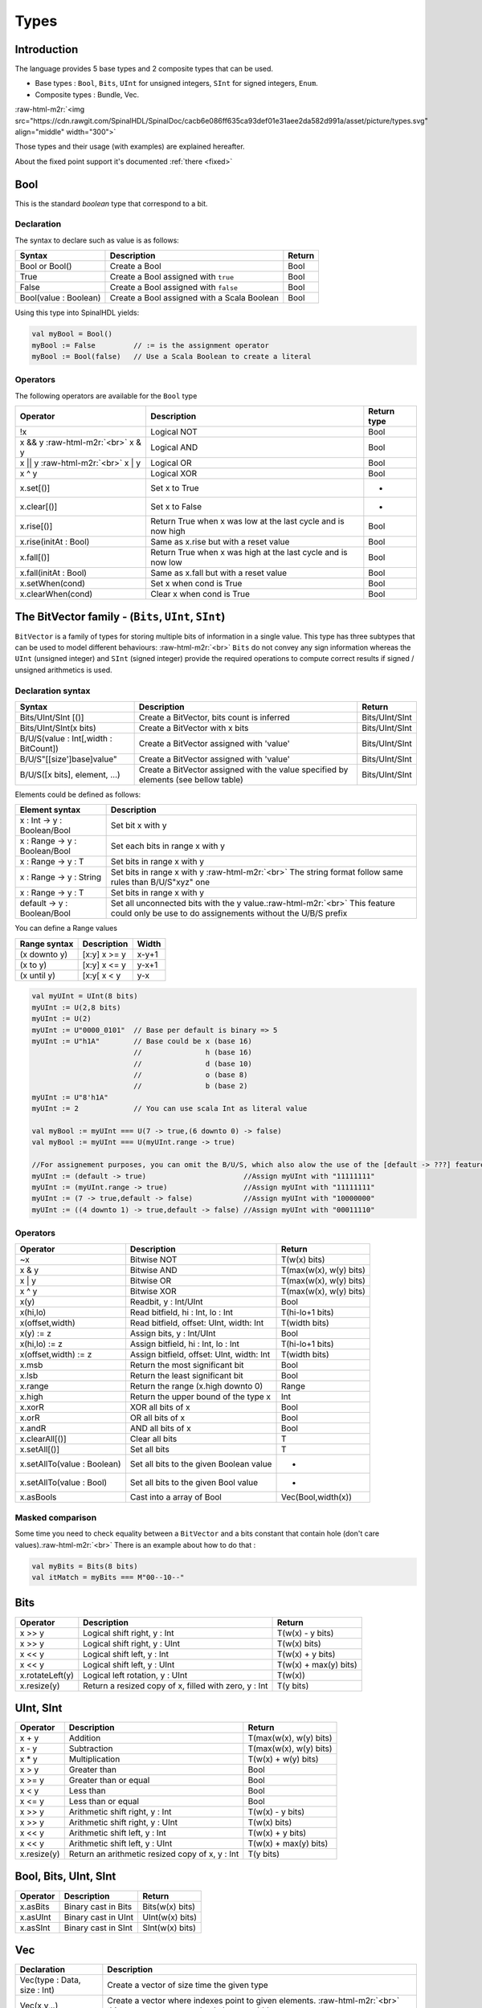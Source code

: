 
Types
=====

.. role:: raw-html-m2r(raw)
   :format: html


Introduction
------------

The language provides 5 base types and 2 composite types that can be used.


* Base types : ``Bool``\ , ``Bits``\ , ``UInt`` for unsigned integers, ``SInt`` for signed integers, ``Enum``.
* Composite types : Bundle, Vec.

:raw-html-m2r:`<img src="https://cdn.rawgit.com/SpinalHDL/SpinalDoc/cacb6e086ff635ca93def01e31aee2da582d991a/asset/picture/types.svg"  align="middle" width="300">`

Those types and their usage (with examples) are explained hereafter.

About the fixed point support it's documented :ref:`there <fixed>`

Bool
----

This is the standard *boolean* type that correspond to a bit.

Declaration
^^^^^^^^^^^

The syntax to declare such as value is as follows:

.. list-table::
   :header-rows: 1

   * - Syntax
     - Description
     - Return
   * - Bool or Bool()
     - Create a Bool
     - Bool
   * - True
     - Create a Bool assigned with ``true``
     - Bool
   * - False
     - Create a Bool assigned with ``false``
     - Bool
   * - Bool(value : Boolean)
     - Create a Bool assigned with a Scala Boolean
     - Bool


Using this type into SpinalHDL yields:

.. code-block:: scala

   val myBool = Bool()
   myBool := False         // := is the assignment operator
   myBool := Bool(false)   // Use a Scala Boolean to create a literal

Operators
^^^^^^^^^

The following operators are available for the ``Bool`` type

.. list-table::
   :header-rows: 1

   * - Operator
     - Description
     - Return type
   * - !x
     - Logical NOT
     - Bool
   * - x && y :raw-html-m2r:`<br>` x & y
     - Logical AND
     - Bool
   * - x || y :raw-html-m2r:`<br>` x | y
     - Logical OR
     - Bool
   * - x ^ y
     - Logical XOR
     - Bool
   * - x.set[()]
     - Set x to True
     - -
   * - x.clear[()]
     - Set x to False
     - -
   * - x.rise[()]
     - Return True when x was low at the last cycle and is now high
     - Bool
   * - x.rise(initAt : Bool)
     - Same as x.rise but with a reset value
     - Bool
   * - x.fall[()]
     - Return True when x was high at the last cycle and is now low
     - Bool
   * - x.fall(initAt : Bool)
     - Same as x.fall but with a reset value
     - Bool
   * - x.setWhen(cond)
     - Set x when cond is True
     - Bool
   * - x.clearWhen(cond)
     - Clear x when cond is True
     - Bool


The BitVector family - (\ ``Bits``\ , ``UInt``\ , ``SInt``\ )
-----------------------------------------------------------------

``BitVector`` is a family of types for storing multiple bits of information in a single value. This type has three subtypes that can be used to model different behaviours: :raw-html-m2r:`<br>`
``Bits`` do not convey any sign information whereas the ``UInt`` (unsigned integer) and ``SInt`` (signed integer) provide the required operations to compute correct results if signed / unsigned arithmetics is used.

Declaration syntax
^^^^^^^^^^^^^^^^^^

.. list-table::
   :header-rows: 1

   * - Syntax
     - Description
     - Return
   * - Bits/UInt/SInt [()]
     - Create a BitVector, bits count is inferred
     - Bits/UInt/SInt
   * - Bits/UInt/SInt(x bits)
     - Create a BitVector with x bits
     - Bits/UInt/SInt
   * - B/U/S(value : Int[,width : BitCount])
     - Create a BitVector assigned with 'value'
     - Bits/UInt/SInt
   * - B/U/S"[[size']base]value"
     - Create a BitVector assigned with 'value'
     - Bits/UInt/SInt
   * - B/U/S([x bits], element, ...)
     - Create a BitVector assigned with the value specified by elements (see bellow table)
     - Bits/UInt/SInt


Elements could be defined as follows:

.. list-table::
   :header-rows: 1

   * - Element syntax
     - Description
   * - x : Int -> y : Boolean/Bool
     - Set bit x with y
   * - x : Range -> y : Boolean/Bool
     - Set each bits in range x with y
   * - x : Range -> y : T
     - Set bits in range x with y
   * - x : Range -> y : String
     - Set bits in range x with y :raw-html-m2r:`<br>` The string format follow same rules than B/U/S"xyz" one
   * - x : Range -> y : T
     - Set bits in range x with y
   * - default -> y : Boolean/Bool
     - Set all unconnected bits with the y value.\ :raw-html-m2r:`<br>` This feature could only be use to do assignements without the U/B/S prefix


You can define a Range values

.. list-table::
   :header-rows: 1

   * - Range syntax
     - Description
     - Width
   * - (x downto y)
     - [x:y] x >= y
     - x-y+1
   * - (x to y)
     - [x:y] x <= y
     - y-x+1
   * - (x until y)
     - [x:y[ x < y
     - y-x


.. code-block:: scala

   val myUInt = UInt(8 bits)
   myUInt := U(2,8 bits)
   myUInt := U(2)
   myUInt := U"0000_0101"  // Base per default is binary => 5
   myUInt := U"h1A"        // Base could be x (base 16)
                           //               h (base 16)
                           //               d (base 10)
                           //               o (base 8)
                           //               b (base 2)
   myUInt := U"8'h1A"
   myUInt := 2             // You can use scala Int as literal value

   val myBool := myUInt === U(7 -> true,(6 downto 0) -> false)
   val myBool := myUInt === U(myUInt.range -> true)

   //For assignement purposes, you can omit the B/U/S, which also alow the use of the [default -> ???] feature
   myUInt := (default -> true)                       //Assign myUInt with "11111111"
   myUInt := (myUInt.range -> true)                  //Assign myUInt with "11111111"
   myUInt := (7 -> true,default -> false)            //Assign myUInt with "10000000"
   myUInt := ((4 downto 1) -> true,default -> false) //Assign myUInt with "00011110"

Operators
^^^^^^^^^

.. list-table::
   :header-rows: 1

   * - Operator
     - Description
     - Return
   * - ~x
     - Bitwise NOT
     - T(w(x) bits)
   * - x & y
     - Bitwise AND
     - T(max(w(x), w(y) bits)
   * - x | y
     - Bitwise OR
     - T(max(w(x), w(y) bits)
   * - x ^ y
     - Bitwise XOR
     - T(max(w(x), w(y) bits)
   * - x(y)
     - Readbit, y : Int/UInt
     - Bool
   * - x(hi,lo)
     - Read bitfield, hi : Int, lo : Int
     - T(hi-lo+1 bits)
   * - x(offset,width)
     - Read bitfield, offset: UInt, width: Int
     - T(width bits)
   * - x(y) := z
     - Assign bits, y : Int/UInt
     - Bool
   * - x(hi,lo) := z
     - Assign bitfield, hi : Int, lo : Int
     - T(hi-lo+1 bits)
   * - x(offset,width) := z
     - Assign bitfield, offset: UInt, width: Int
     - T(width bits)
   * - x.msb
     - Return the most significant bit
     - Bool
   * - x.lsb
     - Return the least significant bit
     - Bool
   * - x.range
     - Return the range (x.high downto 0)
     - Range
   * - x.high
     - Return the upper bound of the type x
     - Int
   * - x.xorR
     - XOR all bits of x
     - Bool
   * - x.orR
     - OR all bits of x
     - Bool
   * - x.andR
     - AND all bits of x
     - Bool
   * - x.clearAll[()]
     - Clear all bits
     - T
   * - x.setAll[()]
     - Set all bits
     - T
   * - x.setAllTo(value : Boolean)
     - Set all bits to the given Boolean value
     - -
   * - x.setAllTo(value : Bool)
     - Set all bits to the given Bool value
     - -
   * - x.asBools
     - Cast into a array of Bool
     - Vec(Bool,width(x))


Masked comparison
^^^^^^^^^^^^^^^^^

Some time you need to check equality between a ``BitVector`` and a bits constant that contain hole (don't care values).\ :raw-html-m2r:`<br>`
There is an example about how to do that :

.. code-block:: scala

   val myBits = Bits(8 bits)
   val itMatch = myBits === M"00--10--"

Bits
----

.. list-table::
   :header-rows: 1

   * - Operator
     - Description
     - Return
   * - x >> y
     - Logical shift right, y : Int
     - T(w(x) - y bits)
   * - x >> y
     - Logical shift right, y : UInt
     - T(w(x) bits)
   * - x << y
     - Logical shift left, y : Int
     - T(w(x) + y bits)
   * - x << y
     - Logical shift left, y : UInt
     - T(w(x) + max(y) bits)
   * - x.rotateLeft(y)
     - Logical left rotation, y : UInt
     - T(w(x))
   * - x.resize(y)
     - Return a resized copy of x, filled with zero, y : Int
     - T(y bits)


UInt, SInt
----------

.. list-table::
   :header-rows: 1

   * - Operator
     - Description
     - Return
   * - x + y
     - Addition
     - T(max(w(x), w(y) bits)
   * - x - y
     - Subtraction
     - T(max(w(x), w(y) bits)
   * - x * y
     - Multiplication
     - T(w(x) + w(y) bits)
   * - x > y
     - Greater than
     - Bool
   * - x >= y
     - Greater than or equal
     - Bool
   * - x < y
     - Less than
     - Bool
   * - x <= y
     - Less than or equal
     - Bool
   * - x >> y
     - Arithmetic shift right, y : Int
     - T(w(x) - y bits)
   * - x >> y
     - Arithmetic shift right, y : UInt
     - T(w(x) bits)
   * - x << y
     - Arithmetic shift left, y : Int
     - T(w(x) + y bits)
   * - x << y
     - Arithmetic shift left, y : UInt
     - T(w(x) + max(y) bits)
   * - x.resize(y)
     - Return an arithmetic resized copy of x, y : Int
     - T(y bits)


Bool, Bits, UInt, SInt
----------------------

.. list-table::
   :header-rows: 1

   * - Operator
     - Description
     - Return
   * - x.asBits
     - Binary cast in Bits
     - Bits(w(x) bits)
   * - x.asUInt
     - Binary cast in UInt
     - UInt(w(x) bits)
   * - x.asSInt
     - Binary cast in SInt
     - SInt(w(x) bits)


Vec
---

.. list-table::
   :header-rows: 1

   * - Declaration
     - Description
   * - Vec(type : Data, size : Int)
     - Create a vector of size time the given type
   * - Vec(x,y,..)
     - Create a vector where indexes point to given elements. :raw-html-m2r:`<br>` this construct support mixed element width


.. list-table::
   :header-rows: 1

   * - Operator
     - Description
     - Return
   * - x(y)
     - Read element y, y : Int/UInt
     - T
   * - x(y) := z
     - Assign element y with z, y : Int/UInt
     - -


.. code-block:: scala

   val myVecOfSInt = Vec(SInt(8 bits),2)
   myVecOfSInt(0) := 2
   myVecOfSInt(1) := myVecOfSInt(0) + 3

   val myVecOfMixedUInt = Vec(UInt(3 bits), UInt(5 bits), UInt(8 bits))

   val x,y,z = UInt(8 bits)
   val myVecOf_xyz_ref = Vec(x,y,z)
   for(element <- myVecOf_xyz_ref){
     element := 0   //Assign x,y,z with the value 0
   }
   myVecOf_xyz_ref(1) := 3    //Assign y with the value 3

Bundle
------

Bundles could be used to model data structure line buses and interfaces.\ :raw-html-m2r:`<br>`
All attributes that extends Data (Bool, Bits, UInt, ...) that are defined inside the bundle are considered as part of the bundle.

Simple example (RGB/VGA)
^^^^^^^^^^^^^^^^^^^^^^^^

The following example show an RGB bundle definition with some internal function.

.. code-block:: scala

   case class RGB(channelWidth : Int) extends Bundle{
     val red   = UInt(channelWidth bits)
     val green = UInt(channelWidth bits)
     val blue  = UInt(channelWidth bits)

     def isBlack : Bool = red === 0 && green === 0 && blue === 0
     def isWhite : Bool = {
       val max = U((channelWidth-1 downto 0) -> true)
       return red === max && green === max && blue === max
     }
   }

Then you can also incorporate a Bundle inside Bundle as deeply as you want:

.. code-block:: scala

   case class VGA(channelWidth : Int) extends Bundle{
     val hsync = Bool
     val vsync = Bool
     val color = RGB(channelWidth)
   }

And finaly instanciate your Bundles inside the hardware :

.. code-block:: scala

   val vgaIn  = VGA(8)         //Create a RGB instance
   val vgaOut = VGA(8)
   vgaOut := vgaIn            //Assign the whole bundle
   vgaOut.color.green := 0    //Fix the green to zero
   val vgaInRgbIsBlack = vgaIn.rgb.isBlack   //Get if the vgaIn rgb is black

If you want to specify your bundle as an input or an output of a Component, you have to do it by the following way :

.. code-block:: scala

   class MyComponent extends Component{
     val io = Bundle{
       val cmd = in(RGB(8))    //Don't forget the bracket around the bundle.
       val rsp = out(RGB(8))
     }
   }

.. _interface_eaxample_apb:

Interface example (APB)
^^^^^^^^^^^^^^^^^^^^^^^

If you want to define an interface, let's imagine an APB interface, you can also use bundles :

.. code-block:: scala


   class APB(addressWidth: Int,
             dataWidth: Int,
             selWidth : Int,
             useSlaveError : Boolean) extends Bundle {

     val PADDR      = UInt(addressWidth bit)
     val PSEL       = Bits(selWidth bits)
     val PENABLE    = Bool
     val PREADY     = Bool
     val PWRITE     = Bool
     val PWDATA     = Bits(dataWidth bit)
     val PRDATA     = Bits(dataWidth bit)
     val PSLVERROR  = if(useSlaveError) Bool else null   //This wire is created only when useSlaveError is true
   }

   // Example of usage :
   val bus = APB(addressWidth = 8,
                 dataWidth = 32,
                 selWidth = 4,
                 useSlaveError = false)

One good practice is to group all construction parameters inside a configuration class.
This could make the parametrization much easier later in your components, especially if you have to reuse the same configuration at multiple places.
Also if one time you need to add another construction parameter, you will only have to add it into the configuration class and everywhere this one is instantiated:

.. code-block:: scala

   case class APBConfig(addressWidth: Int,
                        dataWidth: Int,
                        selWidth : Int,
                        useSlaveError : Boolean)

   class APB(val config: APBConfig) extends Bundle {   //[val] config, make the configuration public
     val PADDR      = UInt(config.addressWidth bit)
     val PSEL       = Bits(config.selWidth bits)
     val PENABLE    = Bool
     val PREADY     = Bool
     val PWRITE     = Bool
     val PWDATA     = Bits(config.dataWidth bit)
     val PRDATA     = Bits(config.dataWidth bit)
     val PSLVERROR  = if(config.useSlaveError) Bool else null
   }

   // Example of usage
   val apbConfig = APBConfig(addressWidth = 8,dataWidth = 32,selWidth = 4,useSlaveError = false)
   val busA = APB(apbConfig)
   val busB = APB(apbConfig)

Then at some points, you will probably need to use the APB bus as master or as slave interface of some components. To do that you can define some functions :

.. code-block:: scala

   import spinal.core._

   case class APBConfig(addressWidth: Int,
                        dataWidth: Int,
                        selWidth : Int,
                        useSlaveError : Boolean)

   class APB(val config: APBConfig) extends Bundle {
     val PADDR      = UInt(config.addressWidth bit)
     val PSEL       = Bits(config.selWidth bits)
     val PENABLE    = Bool
     val PREADY     = Bool
     val PWRITE     = Bool
     val PWDATA     = Bits(config.dataWidth bit)
     val PRDATA     = Bits(config.dataWidth bit)
     val PSLVERROR  = if(config.useSlaveError) Bool else null

     def asMaster(): this.type = {
       out(PADDR,PSEL,PENABLE,PWRITE,PWDATA)
       in(PREADY,PRDATA)
       if(config.useSlaveError) in(PSLVERROR)
       this
     }

     def asSlave(): this.type = this.asMaster().flip() //Flip reverse all in out configuration.
   }

   // Example of usage
   val apbConfig = APBConfig(addressWidth = 8,dataWidth = 32,selWidth = 4,useSlaveError = false)
   val io = new Bundle{
     val masterBus = APB(apbConfig).asMaster()
     val slaveBus = APB(apbConfig).asSlave()
   }

Then to make that better, the spinal.lib integrate a small master slave utile named IMasterSlave. When a bundle extends IMasterSlave, it should implement/override the asMaster function. It give you the ability to setup a master or a slave interface by a smoother way :

.. code-block:: scala

   val apbConfig = APBConfig(addressWidth = 8,dataWidth = 32,selWidth = 4,useSlaveError = false)
   val io = new Bundle{
     val masterBus = master(apbConfig)
     val slaveBus  = slave(apbConfig)
   }

There is an example of an APB bus that implement this IMasterSlave :

.. code-block:: scala

   //You need to import spinal.lib._ to use IMasterSlave
   import spinal.core._
   import spinal.lib._

   case class APBConfig(addressWidth: Int,
                        dataWidth: Int,
                        selWidth : Int,
                        useSlaveError : Boolean)

   class APB(val config: APBConfig) extends Bundle with IMasterSlave {
     val PADDR      = UInt(addressWidth bit)
     val PSEL       = Bits(selWidth bits)
     val PENABLE    = Bool
     val PREADY     = Bool
     val PWRITE     = Bool
     val PWDATA     = Bits(dataWidth bit)
     val PRDATA     = Bits(dataWidth bit)
     val PSLVERROR  = if(useSlaveError) Bool else null   //This wire is created only when useSlaveError is true

     override def asMaster() : Unit = {
       out(PADDR,PSEL,PENABLE,PWRITE,PWDATA)
       in(PREADY,PRDATA)
       if(useSlaveError) in(PSLVERROR)
     }
     //The asSlave is by default the flipped version of asMaster.
   }

Enum
----

SpinalHDL support enumeration with some encodings :

.. list-table::
   :header-rows: 1

   * - Encoding
     - Bit width
     - Description
   * - native
     - -
     - Use the VHDL enumeration system, this is the default encoding
   * - binarySequancial
     - log2Up(stateCount)
     - Use Bits to store states in declaration order (value from 0 to n-1)
   * - binaryOneHot
     - stateCount
     - Use Bits to store state. Each bit correspond to one state


Define a enumeration type:

.. code-block:: scala

   object UartCtrlTxState extends SpinalEnum { // Or SpinalEnum(defaultEncoding=encodingOfYouChoice)
     val sIdle, sStart, sData, sParity, sStop = newElement()
   }

Instantiate a enumeration signal and assign it :

.. code-block:: scala

   val stateNext = UartCtrlTxState() // Or UartCtrlTxState(encoding=encodingOfYouChoice)
   stateNext := UartCtrlTxState.sIdle

   //You can also import the enumeration to have the visibility on its elements
   import UartCtrlTxState._
   stateNext := sIdle

Data (Bool, Bits, UInt, SInt, Enum, Bundle, Vec)
------------------------------------------------

All hardware types extends the Data class, which mean that all of them provide following operators :

.. list-table::
   :header-rows: 1

   * - Operator
     - Description
     - Return
   * - x === y
     - Equality
     - Bool
   * - x =/= y
     - Inequality
     - Bool
   * - x.getWidth
     - Return bitcount
     - Int
   * - x ## y
     - Concatenate, x->high, y->low
     - Bits(width(x) + width(y) bits)
   * - Cat(x)
     - Concatenate list, first element on lsb, x : Array[Data]
     - Bits(sumOfWidth bits)
   * - Mux(cond,x,y)
     - if cond ? x : y
     - T(max(w(x), w(y) bits)
   * - x.asBits
     - Cast in Bits
     - Bits(width(x) bits)
   * - x.assignFromBits(bits)
     - Assign from Bits
     - -
   * - x.assignFromBits(bits,hi,lo)
     - Assign bitfield, hi : Int, lo : Int
     - T(hi-lo+1 bits)
   * - x.assignFromBits(bits,offset,width)
     - Assign bitfield, offset: UInt, width: Int
     - T(width bits)
   * - x.getZero
     - Get equivalent type assigned with zero
     - T


Literals as signal declaration
------------------------------

Literals are generally use as a constant value. But you can also use them to do two things in a single one :


* Define a wire which is assigned with a constant value

There is an example :

.. code-block:: scala

   val cond = in Bool
   val red = in UInt(4 bits)
   ...
   val valid = False          //Bool wire which is by default assigned with False
   val value = U"0100"        //UInt wire of 4 bits which is by default assigned with 4
   when(cond){
     valid := True
     value := red
   }
